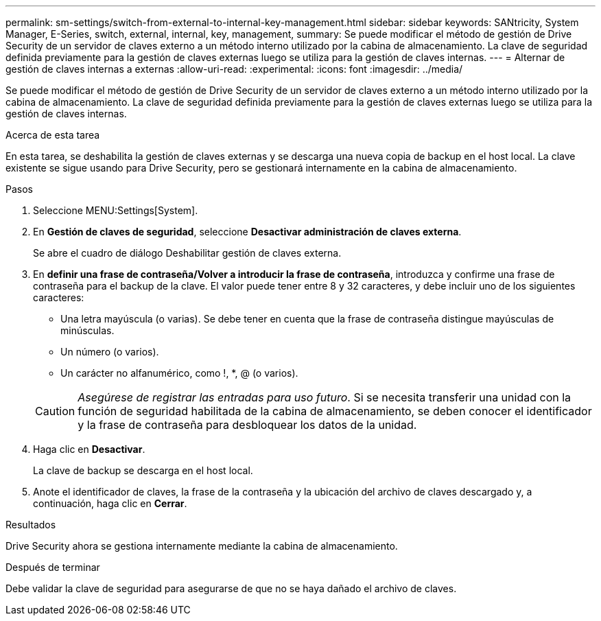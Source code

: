 ---
permalink: sm-settings/switch-from-external-to-internal-key-management.html 
sidebar: sidebar 
keywords: SANtricity, System Manager, E-Series, switch, external, internal, key, management, 
summary: Se puede modificar el método de gestión de Drive Security de un servidor de claves externo a un método interno utilizado por la cabina de almacenamiento. La clave de seguridad definida previamente para la gestión de claves externas luego se utiliza para la gestión de claves internas. 
---
= Alternar de gestión de claves internas a externas
:allow-uri-read: 
:experimental: 
:icons: font
:imagesdir: ../media/


[role="lead"]
Se puede modificar el método de gestión de Drive Security de un servidor de claves externo a un método interno utilizado por la cabina de almacenamiento. La clave de seguridad definida previamente para la gestión de claves externas luego se utiliza para la gestión de claves internas.

.Acerca de esta tarea
En esta tarea, se deshabilita la gestión de claves externas y se descarga una nueva copia de backup en el host local. La clave existente se sigue usando para Drive Security, pero se gestionará internamente en la cabina de almacenamiento.

.Pasos
. Seleccione MENU:Settings[System].
. En *Gestión de claves de seguridad*, seleccione *Desactivar administración de claves externa*.
+
Se abre el cuadro de diálogo Deshabilitar gestión de claves externa.

. En *definir una frase de contraseña/Volver a introducir la frase de contraseña*, introduzca y confirme una frase de contraseña para el backup de la clave. El valor puede tener entre 8 y 32 caracteres, y debe incluir uno de los siguientes caracteres:
+
** Una letra mayúscula (o varias). Se debe tener en cuenta que la frase de contraseña distingue mayúsculas de minúsculas.
** Un número (o varios).
** Un carácter no alfanumérico, como !, *, @ (o varios).


+
[CAUTION]
====
_Asegúrese de registrar las entradas para uso futuro_. Si se necesita transferir una unidad con la función de seguridad habilitada de la cabina de almacenamiento, se deben conocer el identificador y la frase de contraseña para desbloquear los datos de la unidad.

====
. Haga clic en *Desactivar*.
+
La clave de backup se descarga en el host local.

. Anote el identificador de claves, la frase de la contraseña y la ubicación del archivo de claves descargado y, a continuación, haga clic en *Cerrar*.


.Resultados
Drive Security ahora se gestiona internamente mediante la cabina de almacenamiento.

.Después de terminar
Debe validar la clave de seguridad para asegurarse de que no se haya dañado el archivo de claves.
